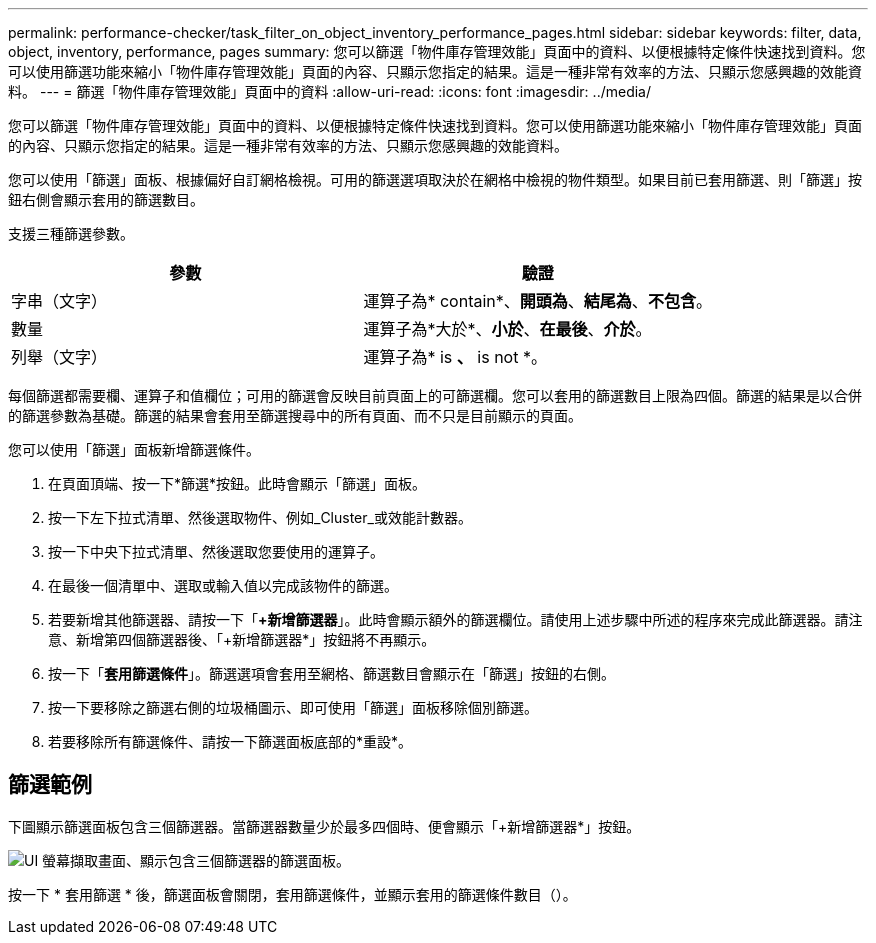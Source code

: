 ---
permalink: performance-checker/task_filter_on_object_inventory_performance_pages.html 
sidebar: sidebar 
keywords: filter, data, object, inventory, performance, pages 
summary: 您可以篩選「物件庫存管理效能」頁面中的資料、以便根據特定條件快速找到資料。您可以使用篩選功能來縮小「物件庫存管理效能」頁面的內容、只顯示您指定的結果。這是一種非常有效率的方法、只顯示您感興趣的效能資料。 
---
= 篩選「物件庫存管理效能」頁面中的資料
:allow-uri-read: 
:icons: font
:imagesdir: ../media/


[role="lead"]
您可以篩選「物件庫存管理效能」頁面中的資料、以便根據特定條件快速找到資料。您可以使用篩選功能來縮小「物件庫存管理效能」頁面的內容、只顯示您指定的結果。這是一種非常有效率的方法、只顯示您感興趣的效能資料。

您可以使用「篩選」面板、根據偏好自訂網格檢視。可用的篩選選項取決於在網格中檢視的物件類型。如果目前已套用篩選、則「篩選」按鈕右側會顯示套用的篩選數目。

支援三種篩選參數。

|===
| 參數 | 驗證 


 a| 
字串（文字）
 a| 
運算子為* contain*、*開頭為*、*結尾為*、*不包含*。



 a| 
數量
 a| 
運算子為*大於*、*小於*、*在最後*、*介於*。



 a| 
列舉（文字）
 a| 
運算子為* is *、* is not *。

|===
每個篩選都需要欄、運算子和值欄位；可用的篩選會反映目前頁面上的可篩選欄。您可以套用的篩選數目上限為四個。篩選的結果是以合併的篩選參數為基礎。篩選的結果會套用至篩選搜尋中的所有頁面、而不只是目前顯示的頁面。

您可以使用「篩選」面板新增篩選條件。

. 在頁面頂端、按一下*篩選*按鈕。此時會顯示「篩選」面板。
. 按一下左下拉式清單、然後選取物件、例如_Cluster_或效能計數器。
. 按一下中央下拉式清單、然後選取您要使用的運算子。
. 在最後一個清單中、選取或輸入值以完成該物件的篩選。
. 若要新增其他篩選器、請按一下「*+新增篩選器*」。此時會顯示額外的篩選欄位。請使用上述步驟中所述的程序來完成此篩選器。請注意、新增第四個篩選器後、「+新增篩選器*」按鈕將不再顯示。
. 按一下「*套用篩選條件*」。篩選選項會套用至網格、篩選數目會顯示在「篩選」按鈕的右側。
. 按一下要移除之篩選右側的垃圾桶圖示、即可使用「篩選」面板移除個別篩選。
. 若要移除所有篩選條件、請按一下篩選面板底部的*重設*。




== 篩選範例

下圖顯示篩選面板包含三個篩選器。當篩選器數量少於最多四個時、便會顯示「+新增篩選器*」按鈕。

image::../media/opm_filtering_panel_draft_3.gif[UI 螢幕擷取畫面、顯示包含三個篩選器的篩選面板。]

按一下 * 套用篩選 * 後，篩選面板會關閉，套用篩選條件，並顯示套用的篩選條件數目（image:../media/opm_filters_applied.gif[""]）。

